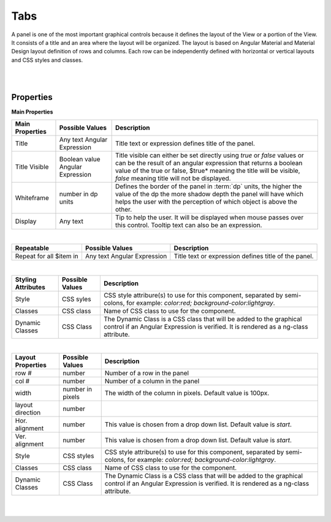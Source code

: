 Tabs
=====

.. image:: ../images/icons/icon_web.png
   :class: pull-right

A panel is one of the most important graphical controls because it defines the layout of the View or a portion of the View.
It consists of a title and an area where the layout will be organized. The layout is based on Angular Material and Material
Design layout definition of rows and columns. Each row can be independently defined with horizontal or vertical layouts and
CSS styles and classes.

|

.. image:: ../images/gcs/dfx-panel-designtime.png

|

Properties
^^^^^^^^^^

**Main Properties**

+------------------------+-------------------+--------------------------------------------------------------------------------------------+
| **Main Properties**    | Possible Values   | Description                                                                                |
+========================+===================+============================================================================================+
|Title                   | Any text          | Title text or expression defines title of the panel.                                       |
|                        | Angular Expression|                                                                                            |
|                        |                   |                                                                                            |
+------------------------+-------------------+--------------------------------------------------------------------------------------------+
| Title Visible          | Boolean value     | Title visible can either be set directly using *true* or *false* values or can be the      |
|                        | Angular Expression| result of an angular expression that returns a boolean value of the true or false, $true*  |
|                        |                   | meaning the title will be visible, *false* meaning title will not be displayed.            |
+------------------------+-------------------+--------------------------------------------------------------------------------------------+
| Whiteframe             | number in dp units| Defines the border of the panel in :term:`dp` units, the higher the value of the dp the    |
|                        |                   | more shadow depth the panel will have which helps the user with the perception of which    |
|                        |                   | object is above the other.                                                                 |
+------------------------+-------------------+--------------------------------------------------------------------------------------------+
| Display                | Any text          | Tip to help the user. It will be displayed when mouse passes over this control. Tooltip    |
|                        |                   | text can also be an expression.                                                            |
+------------------------+-------------------+--------------------------------------------------------------------------------------------+

|

+------------------------+-------------------+--------------------------------------------------------------------------------------------+
| **Repeatable**         | Possible Values   | Description                                                                                |
+========================+===================+============================================================================================+
|Repeat for all $item in | Any text          | Title text or expression defines title of the panel.                                       |
|                        | Angular Expression|                                                                                            |
|                        |                   |                                                                                            |
+------------------------+-------------------+--------------------------------------------------------------------------------------------+

|

+------------------------+-------------------+--------------------------------------------------------------------------------------------+
| **Styling Attributes** | Possible Values   | Description                                                                                |
+========================+===================+============================================================================================+
| Style                  | CSS syles         | CSS style attribure(s) to use for this component, separated by semi-colons, for example:   |
|                        |                   | *color:red; background-color:lightgray*.                                                   |
+------------------------+-------------------+--------------------------------------------------------------------------------------------+
| Classes                | CSS class         | Name of CSS class to use for the component.                                                |
+------------------------+-------------------+--------------------------------------------------------------------------------------------+
| Dynamic Classes        | CSS Class         | The Dynamic Class is a CSS class that will be added to the graphical control if an Angular |
|                        |                   | Expression is verified. It is rendered as a ng-class attribute.                            |
+------------------------+-------------------+--------------------------------------------------------------------------------------------+

|

+------------------------+-------------------+--------------------------------------------------------------------------------------------+
| **Layout Properties**  | Possible Values   | Description                                                                                |
+========================+===================+============================================================================================+
| row #                  | number            | Number of a row in the panel                                                               |
+------------------------+-------------------+--------------------------------------------------------------------------------------------+
| col #                  | number            | Number of a column in the panel                                                            |
+------------------------+-------------------+--------------------------------------------------------------------------------------------+
| width                  | number in pixels  | The width of the column in pixels. Default value is 100px.                                 |
+------------------------+-------------------+--------------------------------------------------------------------------------------------+
| layout direction       | number            |                                                                                            |
+------------------------+-------------------+--------------------------------------------------------------------------------------------+
| Hor. alignment         | number            | This value is chosen from a drop down list. Default value is *start*.                      |
+------------------------+-------------------+--------------------------------------------------------------------------------------------+
| Ver. alignment         | number            | This value is chosen from a drop down list. Default value is *start*.                      |
+------------------------+-------------------+--------------------------------------------------------------------------------------------+
| Style                  | CSS styles        | CSS style attribure(s) to use for this component, separated by semi-colons, for example:   |
|                        |                   | *color:red; background-color:lightgray*.                                                   |
+------------------------+-------------------+--------------------------------------------------------------------------------------------+
| Classes                | CSS class         | Name of CSS class to use for the component.                                                |
+------------------------+-------------------+--------------------------------------------------------------------------------------------+
| Dynamic Classes        | CSS Class         | The Dynamic Class is a CSS class that will be added to the graphical control if an Angular |
|                        |                   | Expression is verified. It is rendered as a ng-class attribute.                            |
+------------------------+-------------------+--------------------------------------------------------------------------------------------+


|
|
